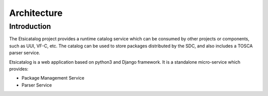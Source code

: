 .. This work is licensed under a Creative Commons Attribution 4.0 International License.
.. http://creativecommons.org/licenses/by/4.0
.. _architecture:

============
Architecture
============

Introduction
------------

The Etsicatalog project provides a runtime catalog service which can be consumed by other projects or components, such as UUI, VF-C, etc.
The catalog can be used to store packages distributed by the SDC, and also includes a TOSCA parser service.

Etsicatalog is a web application based on python3 and Django framework. It is a standalone micro-service which provides:

- Package Management Service
- Parser Service

.. image:: images/architecture.png
